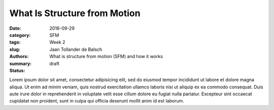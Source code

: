 What Is Structure from Motion
=============================

:date: 2016-09-29
:category: SFM
:tags: Week 2
:slug:
:authors: Jaan Tollander de Balsch
:summary: What is structure from motion (SFM) and how it works
:status: draft

Lorem ipsum dolor sit amet, consectetur adipisicing elit, sed do eiusmod tempor incididunt ut labore et dolore magna aliqua. Ut enim ad minim veniam, quis nostrud exercitation ullamco laboris nisi ut aliquip ex ea commodo consequat. Duis aute irure dolor in reprehenderit in voluptate velit esse cillum dolore eu fugiat nulla pariatur. Excepteur sint occaecat cupidatat non proident, sunt in culpa qui officia deserunt mollit anim id est laborum.
